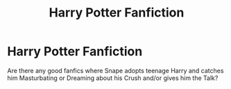 #+TITLE: Harry Potter Fanfiction

* Harry Potter Fanfiction
:PROPERTIES:
:Author: Diligent_Pop666
:Score: 1
:DateUnix: 1620476544.0
:DateShort: 2021-May-08
:FlairText: Request
:END:
Are there any good fanfics where Snape adopts teenage Harry and catches him Masturbating or Dreaming about his Crush and/or gives him the Talk?


